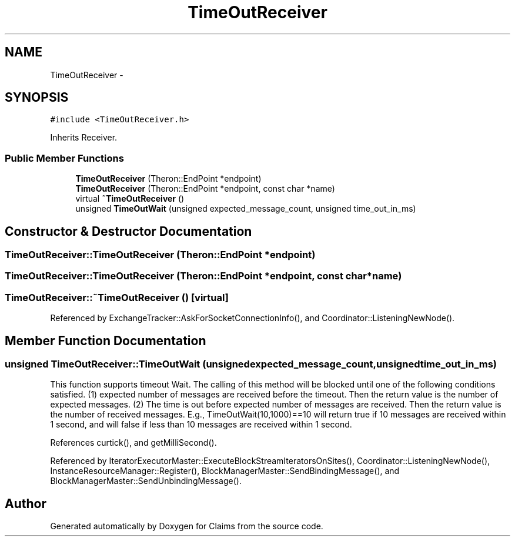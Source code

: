 .TH "TimeOutReceiver" 3 "Thu Nov 12 2015" "Claims" \" -*- nroff -*-
.ad l
.nh
.SH NAME
TimeOutReceiver \- 
.SH SYNOPSIS
.br
.PP
.PP
\fC#include <TimeOutReceiver\&.h>\fP
.PP
Inherits Receiver\&.
.SS "Public Member Functions"

.in +1c
.ti -1c
.RI "\fBTimeOutReceiver\fP (Theron::EndPoint *endpoint)"
.br
.ti -1c
.RI "\fBTimeOutReceiver\fP (Theron::EndPoint *endpoint, const char *name)"
.br
.ti -1c
.RI "virtual \fB~TimeOutReceiver\fP ()"
.br
.ti -1c
.RI "unsigned \fBTimeOutWait\fP (unsigned expected_message_count, unsigned time_out_in_ms)"
.br
.in -1c
.SH "Constructor & Destructor Documentation"
.PP 
.SS "TimeOutReceiver::TimeOutReceiver (Theron::EndPoint *endpoint)"

.SS "TimeOutReceiver::TimeOutReceiver (Theron::EndPoint *endpoint, const char *name)"

.SS "TimeOutReceiver::~TimeOutReceiver ()\fC [virtual]\fP"

.PP
Referenced by ExchangeTracker::AskForSocketConnectionInfo(), and Coordinator::ListeningNewNode()\&.
.SH "Member Function Documentation"
.PP 
.SS "unsigned TimeOutReceiver::TimeOutWait (unsignedexpected_message_count, unsignedtime_out_in_ms)"
This function supports timeout Wait\&. The calling of this method will be blocked until one of the following conditions satisfied\&. (1) expected number of messages are received before the timeout\&. Then the return value is the number of expected messages\&. (2) The time is out before expected number of messages are received\&. Then the return value is the number of received messages\&. E\&.g\&., TimeOutWait(10,1000)==10 will return true if 10 messages are received within 1 second, and will false if less than 10 messages are received within 1 second\&. 
.PP
References curtick(), and getMilliSecond()\&.
.PP
Referenced by IteratorExecutorMaster::ExecuteBlockStreamIteratorsOnSites(), Coordinator::ListeningNewNode(), InstanceResourceManager::Register(), BlockManagerMaster::SendBindingMessage(), and BlockManagerMaster::SendUnbindingMessage()\&.

.SH "Author"
.PP 
Generated automatically by Doxygen for Claims from the source code\&.

